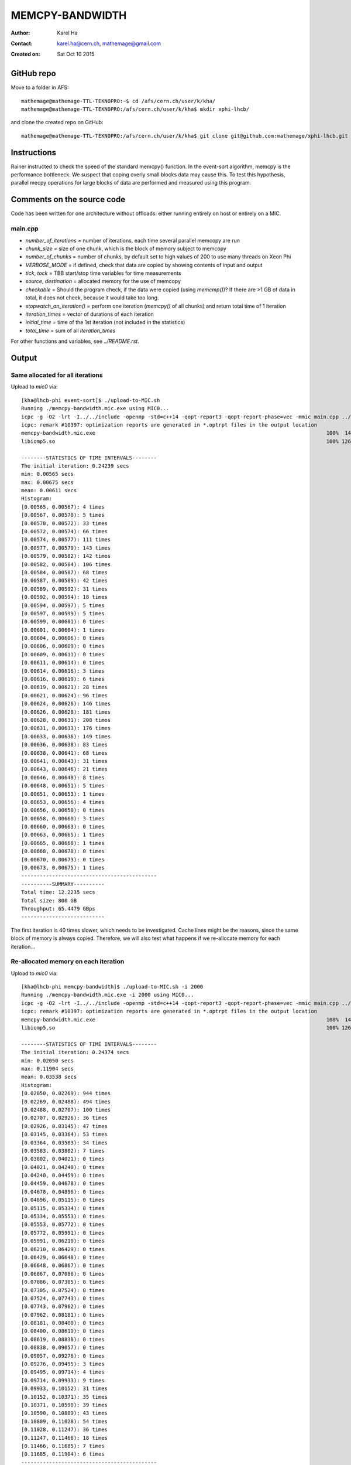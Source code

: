 ================
MEMCPY-BANDWIDTH
================

:Author: Karel Ha
:Contact: karel.ha@cern.ch, mathemage@gmail.com
:Created on: $Date: Sat Oct 10 2015 $

GitHub repo
-----------

Move to a folder in AFS::

  mathemage@mathemage-TTL-TEKNOPRO:~$ cd /afs/cern.ch/user/k/kha/
  mathemage@mathemage-TTL-TEKNOPRO:/afs/cern.ch/user/k/kha$ mkdir xphi-lhcb/

and clone the created repo on GitHub::

  mathemage@mathemage-TTL-TEKNOPRO:/afs/cern.ch/user/k/kha$ git clone git@github.com:mathemage/xphi-lhcb.git

Instructions
------------

Rainer instructed to check the speed of the standard memcpy() function. In the event-sort algorithm, memcpy is the performance bottleneck. We suspect that coping overly small blocks data may cause this. To test this hypothesis, parallel mecpy operations for large blocks of data are performed and measured using this program.

Comments on the source code
---------------------------

Code has been written for one architecture without offloads: either running entirely on host or entirely on a MIC.

main.cpp
~~~~~~~~

- `number_of_iterations` = number of iterations, each time several parallel memcopy are run
- `chunk_size` = size of one chunk, which is the block of memory subject to memcopy
- `number_of_chunks` = number of chunks, by default set to high values of 200 to use many threads on Xeon Phi
- `VERBOSE_MODE` = if defined, check that data are copied by showing contents of input and output
- `tick`, `tock` = TBB start/stop time variables for time measurements
- `source`, `destination` = allocated memory for the use of memcopy
- `checkable` = Should the program check, if the data were copied (using `memcmp()`)? If there are >1 GB of data in total, it does not check, because it would take too long.
- `stopwatch_an_iteration()` = perform one iteration (`memcpy()` of all chunks) and return total time of 1 iteration
- `iteration_times` = vector of durations of each iteration
- `initial_time` = time of the 1st iteration (not included in the statistics)
- `total_time` = sum of all `iteration_times`

For other functions and variables, see `../README.rst`.

Output
------

Same allocated for all iterations
~~~~~~~~~~~~~~~~~~~~~~~~~~~~~~~~~

Upload to `mic0` via::

  [kha@lhcb-phi event-sort]$ ./upload-to-MIC.sh
  Running ./memcpy-bandwidth.mic.exe using MIC0...
  icpc -g -O2 -lrt -I../../include -openmp -std=c++14 -qopt-report3 -qopt-report-phase=vec -mmic main.cpp ../utils.cpp -o memcpy-bandwidth.mic.exe
  icpc: remark #10397: optimization reports are generated in *.optrpt files in the output location
  memcpy-bandwidth.mic.exe                                                                           100%  140KB 139.7KB/s   00:00    
  libiomp5.so                                                                                        100% 1268KB   1.2MB/s   00:00    

  --------STATISTICS OF TIME INTERVALS--------
  The initial iteration: 0.24239 secs
  min: 0.00565 secs
  max: 0.00675 secs
  mean: 0.00611 secs
  Histogram:
  [0.00565, 0.00567): 4 times
  [0.00567, 0.00570): 5 times
  [0.00570, 0.00572): 33 times
  [0.00572, 0.00574): 66 times
  [0.00574, 0.00577): 111 times
  [0.00577, 0.00579): 143 times
  [0.00579, 0.00582): 142 times
  [0.00582, 0.00584): 106 times
  [0.00584, 0.00587): 68 times
  [0.00587, 0.00589): 42 times
  [0.00589, 0.00592): 31 times
  [0.00592, 0.00594): 18 times
  [0.00594, 0.00597): 5 times
  [0.00597, 0.00599): 5 times
  [0.00599, 0.00601): 0 times
  [0.00601, 0.00604): 1 times
  [0.00604, 0.00606): 0 times
  [0.00606, 0.00609): 0 times
  [0.00609, 0.00611): 0 times
  [0.00611, 0.00614): 0 times
  [0.00614, 0.00616): 3 times
  [0.00616, 0.00619): 6 times
  [0.00619, 0.00621): 28 times
  [0.00621, 0.00624): 96 times
  [0.00624, 0.00626): 146 times
  [0.00626, 0.00628): 181 times
  [0.00628, 0.00631): 208 times
  [0.00631, 0.00633): 176 times
  [0.00633, 0.00636): 149 times
  [0.00636, 0.00638): 83 times
  [0.00638, 0.00641): 68 times
  [0.00641, 0.00643): 31 times
  [0.00643, 0.00646): 21 times
  [0.00646, 0.00648): 8 times
  [0.00648, 0.00651): 5 times
  [0.00651, 0.00653): 1 times
  [0.00653, 0.00656): 4 times
  [0.00656, 0.00658): 0 times
  [0.00658, 0.00660): 3 times
  [0.00660, 0.00663): 0 times
  [0.00663, 0.00665): 1 times
  [0.00665, 0.00668): 1 times
  [0.00668, 0.00670): 0 times
  [0.00670, 0.00673): 0 times
  [0.00673, 0.00675): 1 times
  --------------------------------------------
  ----------SUMMARY----------
  Total time: 12.2235 secs
  Total size: 800 GB
  Throughput: 65.4479 GBps
  ---------------------------

The first iteration is 40 times slower, which needs to be investigated. Cache lines might be the reasons, since the same block of memory is always copied. Therefore, we will also test what happens if we re-allocate memory for each iteration...

Re-allocated memory on each iteration
~~~~~~~~~~~~~~~~~~~~~~~~~~~~~~~~~~~~~

Upload to `mic0` via::

  [kha@lhcb-phi memcpy-bandwidth]$ ./upload-to-MIC.sh -i 2000
  Running ./memcpy-bandwidth.mic.exe -i 2000 using MIC0...
  icpc -g -O2 -lrt -I../../include -openmp -std=c++14 -qopt-report3 -qopt-report-phase=vec -mmic main.cpp ../utils.cpp -o memcpy-bandwidth.mic.exe
  icpc: remark #10397: optimization reports are generated in *.optrpt files in the output location
  memcpy-bandwidth.mic.exe                                                                           100%  140KB 139.8KB/s   00:00
  libiomp5.so                                                                                        100% 1268KB   1.2MB/s   00:00

  --------STATISTICS OF TIME INTERVALS--------
  The initial iteration: 0.24374 secs
  min: 0.02050 secs
  max: 0.11904 secs
  mean: 0.03538 secs
  Histogram:
  [0.02050, 0.02269): 944 times
  [0.02269, 0.02488): 494 times
  [0.02488, 0.02707): 100 times
  [0.02707, 0.02926): 36 times
  [0.02926, 0.03145): 47 times
  [0.03145, 0.03364): 53 times
  [0.03364, 0.03583): 34 times
  [0.03583, 0.03802): 7 times
  [0.03802, 0.04021): 0 times
  [0.04021, 0.04240): 0 times
  [0.04240, 0.04459): 0 times
  [0.04459, 0.04678): 0 times
  [0.04678, 0.04896): 0 times
  [0.04896, 0.05115): 0 times
  [0.05115, 0.05334): 0 times
  [0.05334, 0.05553): 0 times
  [0.05553, 0.05772): 0 times
  [0.05772, 0.05991): 0 times
  [0.05991, 0.06210): 0 times
  [0.06210, 0.06429): 0 times
  [0.06429, 0.06648): 0 times
  [0.06648, 0.06867): 0 times
  [0.06867, 0.07086): 0 times
  [0.07086, 0.07305): 0 times
  [0.07305, 0.07524): 0 times
  [0.07524, 0.07743): 0 times
  [0.07743, 0.07962): 0 times
  [0.07962, 0.08181): 0 times
  [0.08181, 0.08400): 0 times
  [0.08400, 0.08619): 0 times
  [0.08619, 0.08838): 0 times
  [0.08838, 0.09057): 0 times
  [0.09057, 0.09276): 0 times
  [0.09276, 0.09495): 3 times
  [0.09495, 0.09714): 4 times
  [0.09714, 0.09933): 9 times
  [0.09933, 0.10152): 31 times
  [0.10152, 0.10371): 35 times
  [0.10371, 0.10590): 39 times
  [0.10590, 0.10809): 43 times
  [0.10809, 0.11028): 54 times
  [0.11028, 0.11247): 36 times
  [0.11247, 0.11466): 18 times
  [0.11466, 0.11685): 7 times
  [0.11685, 0.11904): 6 times
  --------------------------------------------
  ----------SUMMARY----------
  Total time: 70.759 secs
  Total size: 800 GB
  Throughput: 11.306 GBps
  ---------------------------
